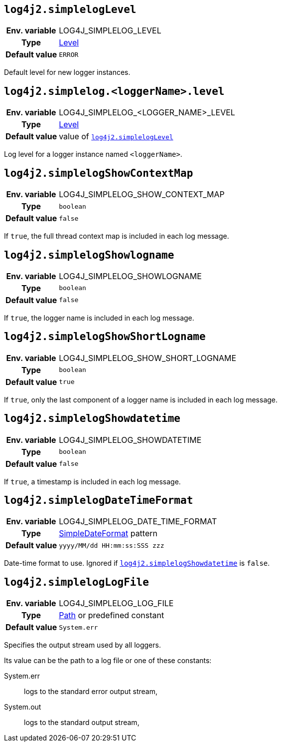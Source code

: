////
    Licensed to the Apache Software Foundation (ASF) under one or more
    contributor license agreements.  See the NOTICE file distributed with
    this work for additional information regarding copyright ownership.
    The ASF licenses this file to You under the Apache License, Version 2.0
    (the "License"); you may not use this file except in compliance with
    the License.  You may obtain a copy of the License at

         http://www.apache.org/licenses/LICENSE-2.0

    Unless required by applicable law or agreed to in writing, software
    distributed under the License is distributed on an "AS IS" BASIS,
    WITHOUT WARRANTIES OR CONDITIONS OF ANY KIND, either express or implied.
    See the License for the specific language governing permissions and
    limitations under the License.
////
[id=log4j2.simplelogLevel]
== `log4j2.simplelogLevel`

[cols="1h,5"]
|===
| Env. variable | LOG4J_SIMPLELOG_LEVEL
| Type          | link:../javadoc/log4j-api/org/apache/logging/log4j/Level.html[Level]
| Default value | `ERROR`
|===

Default level for new logger instances.

[id=log4j2.simplelog.loggerName.level]
== `log4j2.simplelog.&lt;loggerName&gt;.level`

[cols="1h,5"]
|===
| Env. variable | LOG4J_SIMPLELOG_&lt;LOGGER_NAME&gt;_LEVEL
| Type          | link:../javadoc/log4j-api/org/apache/logging/log4j/Level.html[Level]
| Default value | value of <<log4j2.simplelogLevel>>
|===

Log level for a logger instance named `<loggerName>`.

[id=log4j2.simplelogShowContextMap]
== `log4j2.simplelogShowContextMap`

[cols="1h,5"]
|===
| Env. variable | LOG4J_SIMPLELOG_SHOW_CONTEXT_MAP
| Type          | `boolean`
| Default value | `false`
|===

If `true`, the full thread context map is included in each log message.

[id=log4j2.simplelogShowlogname]
== `log4j2.simplelogShowlogname`

[cols="1h,5"]
|===
| Env. variable | LOG4J_SIMPLELOG_SHOWLOGNAME
| Type          | `boolean`
| Default value | `false`
|===

If `true`, the logger name is included in each log message.

[id=log4j2.simplelogShowShortLogname]
== `log4j2.simplelogShowShortLogname`

[cols="1h,5"]
|===
| Env. variable | LOG4J_SIMPLELOG_SHOW_SHORT_LOGNAME
| Type          | `boolean`
| Default value | `true`
|===

If `true`, only the last component of a logger name is included in each log message.

[id=log4j2.simplelogShowdatetime]
== `log4j2.simplelogShowdatetime`

[cols="1h,5"]
|===
| Env. variable | LOG4J_SIMPLELOG_SHOWDATETIME
| Type          | `boolean`
| Default value | `false`
|===

If `true`, a timestamp is included in each log message.

[id=log4j2.simplelogDateTimeFormat]
== `log4j2.simplelogDateTimeFormat`

[cols="1h,5"]
|===
| Env. variable | LOG4J_SIMPLELOG_DATE_TIME_FORMAT
| Type          | https://docs.oracle.com/javase/8/docs/api/java/text/SimpleDateFormat.html[SimpleDateFormat] pattern
| Default value | `yyyy/MM/dd HH:mm:ss:SSS zzz`
|===

Date-time format to use.
Ignored if <<log4j2.simplelogShowdatetime>> is `false`.

[id=log4j2.simplelogLogFile]
== `log4j2.simplelogLogFile`

[cols="1h,5"]
|===
| Env. variable | LOG4J_SIMPLELOG_LOG_FILE
| Type          | https://docs.oracle.com/javase/{java-target-version}/docs/api/java/nio/file/Path.html[Path] or predefined constant
| Default value | `System.err`
|===

Specifies the output stream used by all loggers.

Its value can be the path to a log file or one of these constants:

System.err:: logs to the standard error output stream,
System.out:: logs to the standard output stream,